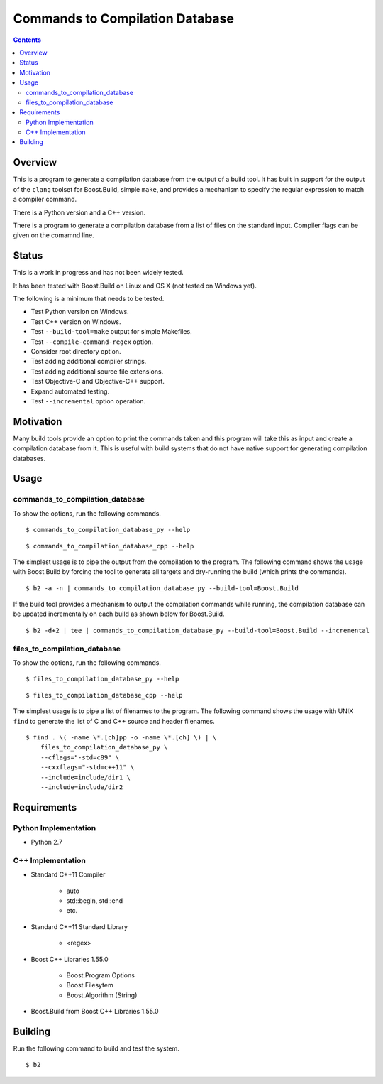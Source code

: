 Commands to Compilation Database
================================

.. contents::

Overview
--------

This is a program to generate a compilation database from the output
of a build tool.  It has built in support for the output of the
``clang`` toolset for Boost.Build, simple ``make``, and provides a
mechanism to specify the regular expression to match a compiler
command.

There is a Python version and a C++ version.

There is a program to generate a compilation database from a list of
files on the standard input.  Compiler flags can be given on the
comamnd line.

Status
------

This is a work in progress and has not been widely tested.

It has been tested with Boost.Build on Linux and OS X (not tested on
Windows yet).

The following is a minimum that needs to be tested.

- Test Python version on Windows.
- Test C++ version on Windows.
- Test ``--build-tool=make`` output for simple Makefiles.
- Test ``--compile-command-regex`` option.
- Consider root directory option.
- Test adding additional compiler strings.
- Test adding additional source file extensions.
- Test Objective-C and Objective-C++ support.
- Expand automated testing.
- Test ``--incremental`` option operation.

Motivation
----------

Many build tools provide an option to print the commands taken and
this program will take this as input and create a compilation database
from it.  This is useful with build systems that do not have native
support for generating compilation databases.

Usage
-----

commands_to_compilation_database
~~~~~~~~~~~~~~~~~~~~~~~~~~~~~~~~

To show the options, run the following commands.

::

   $ commands_to_compilation_database_py --help

::

   $ commands_to_compilation_database_cpp --help

The simplest usage is to pipe the output from the compilation to the
program.  The following command shows the usage with Boost.Build by
forcing the tool to generate all targets and dry-running the build
(which prints the commands).

::

   $ b2 -a -n | commands_to_compilation_database_py --build-tool=Boost.Build

If the build tool provides a mechanism to output the compilation
commands while running, the compilation database can be updated
incrementally on each build as shown below for Boost.Build.

::

   $ b2 -d+2 | tee | commands_to_compilation_database_py --build-tool=Boost.Build --incremental

files_to_compilation_database
~~~~~~~~~~~~~~~~~~~~~~~~~~~~~

To show the options, run the following commands.

::

   $ files_to_compilation_database_py --help

::

   $ files_to_compilation_database_cpp --help

The simplest usage is to pipe a list of filenames to the program.  The
following command shows the usage with UNIX ``find`` to generate the
list of C and C++ source and header filenames.

::

   $ find . \( -name \*.[ch]pp -o -name \*.[ch] \) | \
       files_to_compilation_database_py \
       --cflags="-std=c89" \
       --cxxflags="-std=c++11" \
       --include=include/dir1 \
       --include=include/dir2

Requirements
------------

Python Implementation
~~~~~~~~~~~~~~~~~~~~~

- Python 2.7

C++ Implementation
~~~~~~~~~~~~~~~~~~

- Standard C++11 Compiler

   - auto
   - std::begin, std::end
   - etc.

- Standard C++11 Standard Library

   - <regex>

- Boost C++ Libraries 1.55.0

   - Boost.Program Options
   - Boost.Filesytem
   - Boost.Algorithm (String)

- Boost.Build from Boost C++ Libraries 1.55.0

Building
--------

Run the following command to build and test the system.

::

   $ b2

